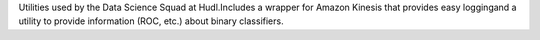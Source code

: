 Utilities used by the Data Science Squad at Hudl.Includes a wrapper for Amazon Kinesis that provides easy loggingand a utility to provide information (ROC, etc.) about binary classifiers.


